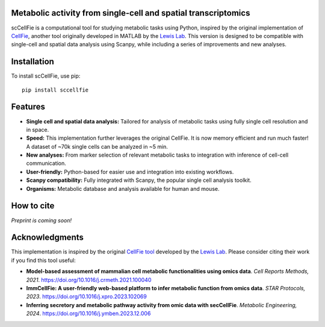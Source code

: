 |PYPI| |Issues| |Codecov| |Downloads|

.. |PYPI| image:: https://badge.fury.io/py/sccellfie.svg
   :target: https://pypi.org/project/sccellfie/

.. |Issues| image:: https://github.com/earmingol/scCellFie/actions/workflows/tests.yml/badge.svg
   :alt: test-sccellfie

.. |Codecov| image:: https://codecov.io/gh/earmingol/scCellFie/graph/badge.svg?token=22NENAKNKI
   :target: https://codecov.io/gh/earmingol/scCellFie

.. |Downloads| image:: https://pepy.tech/badge/sccellfie/month
   :target: https://pepy.tech/project/sccellfie



Metabolic activity from single-cell and spatial transcriptomics
-----------------------------------------------------------------------------------------

scCellFie is a computational tool for studying metabolic tasks using Python, inspired by the original implementation of
`CellFie <https://github.com/LewisLabUCSD/CellFie>`_, another tool originally developed in MATLAB by the `Lewis Lab <https://lewislab.ucsd.edu/>`_. This version is designed to be
compatible with single-cell and spatial data analysis using Scanpy, while including a series of improvements and new analyses.

.. image:: https://github.com/earmingol/scCellFie/blob/main/scCellFie-Logo.png?raw=true
   :alt: Logo
   :width: 350
   :height: 188.31
   :align: center


Installation
------------

To install scCellFie, use pip::

    pip install sccellfie

Features
--------

- **Single cell and spatial data analysis:** Tailored for analysis of metabolic
  tasks using fully single cell resolution and in space.

- **Speed:** This implementation further leverages the original CellFie. It is now memory
  efficient and run much faster! A dataset of ~70k single cells can be analyzed in ~5 min.

- **New analyses:** From marker selection of relevant metabolic tasks to integration with
  inference of cell-cell communication.

- **User-friendly:** Python-based for easier use and integration into existing workflows.

- **Scanpy compatibility:** Fully integrated with Scanpy, the popular single cell
  analysis toolkit.

- **Organisms:** Metabolic database and analysis available for human and mouse.

How to cite
-----------

*Preprint is coming soon!*

Acknowledgments
---------------

This implementation is inspired by the original `CellFie tool <https://github.com/LewisLabUCSD/CellFie>`_ developed by
the `Lewis Lab <https://lewislab.ucsd.edu/>`_. Please consider citing their work if you find this tool useful:

- **Model-based assessment of mammalian cell metabolic functionalities using omics data**.
  *Cell Reports Methods, 2021*. https://doi.org/10.1016/j.crmeth.2021.100040

- **ImmCellFie: A user-friendly web-based platform to infer metabolic function from omics data**.
  *STAR Protocols, 2023*. https://doi.org/10.1016/j.xpro.2023.102069

- **Inferring secretory and metabolic pathway activity from omic data with secCellFie**.
  *Metabolic Engineering, 2024*. https://doi.org/10.1016/j.ymben.2023.12.006